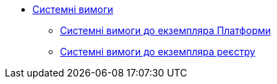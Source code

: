 *** xref:arch:architecture/platform-system-requirements/overview.adoc[Системні вимоги]
**** xref:arch:architecture/platform-system-requirements/platform-requirements.adoc[Системні вимоги до екземпляра Платформи]
**** xref:arch:architecture/platform-system-requirements/registry-requirements.adoc[Системні вимоги до екземпляра реєстру]
